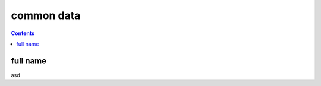 common data
===================================================================================================

.. contents::
   :depth: 2

full name
---------------------------------------------------------------------------------------------------
asd   


